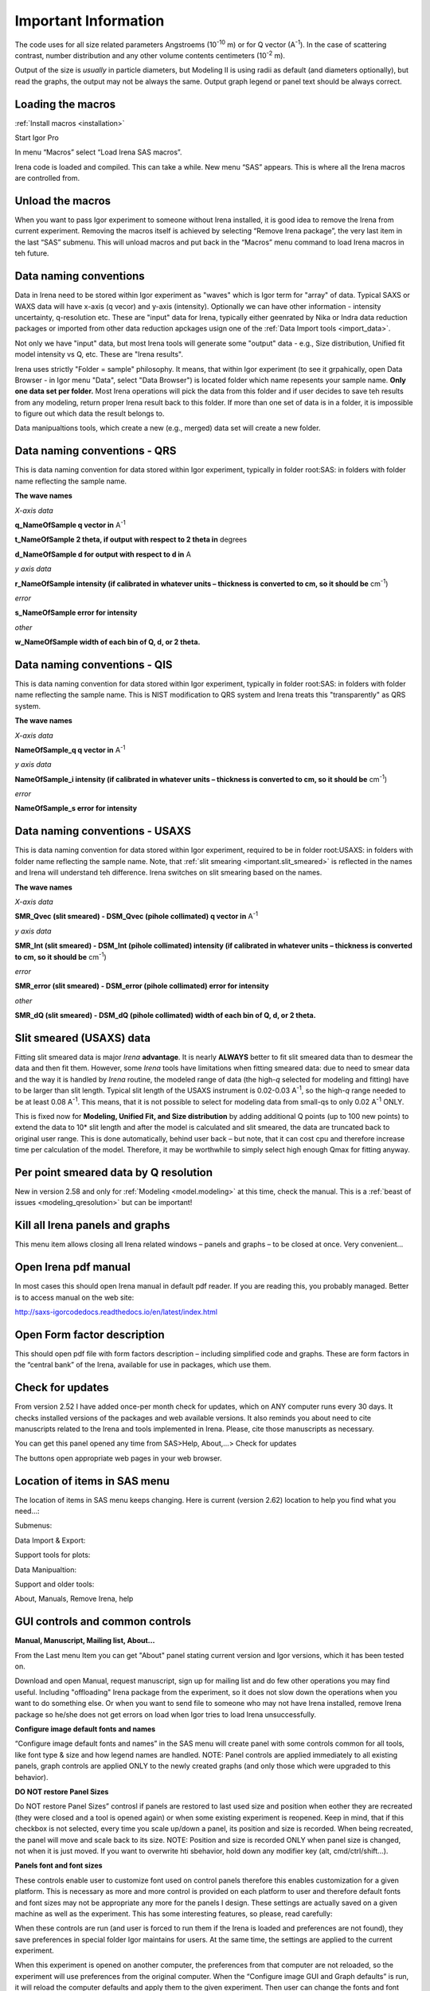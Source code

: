 .. _important.main:

Important Information
=====================

.. index:: Units Irena

The code uses for all size related parameters Angstroems (10\ :sup:`-10` m) or for Q vector (A\ :sup:`-1`). In the case of scattering contrast, number distribution and any other volume contents centimeters (10\ :sup:`-2` m).

Output of the size is *usually* in particle diameters, but Modeling II is using radii as default (and diameters optionally), but read the graphs, the output may not be always the same. Output graph legend or panel text should be always correct.

.. index:: Load packages Irena

Loading the macros
------------------

:ref:`Install macros <installation>`

Start Igor Pro

In menu “Macros” select “Load Irena SAS macros”.

Irena code is loaded and compiled. This can take a while. New menu “SAS” appears. This is where all the Irena macros are controlled from.

.. index:: Unload packages Irena

Unload the macros
-----------------

When you want to pass Igor experiment to someone without Irena installed, it is good idea to remove the Irena from current experiment. Removing the macros itself is achieved by selecting “Remove Irena package”, the very last item in the last “SAS” submenu. This will unload macros and put back in the “Macros” menu command to load Irena macros in teh future.

.. index:: Data naming convenition; Introduction

Data naming conventions
-----------------------

Data in Irena need to be stored within Igor experiment as "waves" which is Igor term for "array" of data. Typical SAXS or WAXS data will have x-axis (q vecor) and y-axis (intensity). Optionally we can have other information - intensity uncertainty, q-resolution etc. These are "input" data for Irena, typically either geenrated by Nika or Indra data reduction packages or imported from other data reduction apckages usign one of the :ref:`Data Import tools <import_data>`.

Not only we have "input" data, but most Irena tools will generate some "output" data - e.g., Size distribution, Unified fit model intensity vs Q, etc. These are "Irena results".

Irena uses strictly "Folder = sample" philosophy. It means, that within Igor experiment (to see it grpahically, open Data Browser - in Igor menu "Data", select "Data Browser") is located folder which name repesents your sample name. **Only one data set per folder.** Most Irena operations will pick the data from this folder and if user decides to save teh results from any modeling, return proper Irena result back to this folder. If more than one set of data is in a folder, it is impossible to figure out which data the result belongs to.

Data manipualtions tools, which create a new (e.g., merged) data set will create a new folder.

.. _important.QRS:

.. index:: QRS names, Data naming convenition; QRS

Data naming conventions - QRS
-----------------------------

This is data naming convention for data stored within Igor experiment, typically in folder root:SAS: in folders with folder name reflecting the sample name.

**The wave names**

*X-axis data*

**q\_NameOfSample q vector in** A\ :sup:`-1`

**t\_NameOfSample 2 theta, if output with respect to 2 theta in** degrees

**d\_NameOfSample d for output with respect to d in** A

*y axis data*

**r\_NameOfSample intensity (if calibrated in whatever units – thickness is converted to cm, so it should be** cm\ :sup:`-1`)

*error*

**s\_NameOfSample error for intensity**

*other*

**w\_NameOfSample width of each bin of Q, d, or 2 theta.**

.. index:: QIS names, Data naming convenition; QIS

.. _important.QIS:

Data naming conventions - QIS
-----------------------------

This is data naming convention for data stored within Igor experiment, typically in folder root:SAS: in folders with folder name reflecting the sample name. This is NIST modification to QRS system and Irena treats this "transparently" as QRS system.

**The wave names**

*X-axis data*

**NameOfSample\_q q vector in** A\ :sup:`-1`

*y axis data*

**NameOfSample\_i intensity (if calibrated in whatever units – thickness is converted to cm, so it should be** cm\ :sup:`-1`)

*error*

**NameOfSample\_s error for intensity**

.. _important.USAXSNames:

.. index:: USAXS names, Data naming convenition; USAXS

Data naming conventions - USAXS
-------------------------------

This is data naming convention for data stored within Igor experiment, required to be in folder root:USAXS: in folders with folder name reflecting the sample name. Note, that :ref:`slit smearing <important.slit_smeared>` is reflected in the names and Irena will understand teh difference. Irena switches on slit smearing based on the names.

**The wave names**

*X-axis data*

**SMR_Qvec (slit smeared) - DSM_Qvec (pihole collimated) q vector in** A\ :sup:`-1`

*y axis data*

**SMR_Int (slit smeared) - DSM_Int (pihole collimated) intensity (if calibrated in whatever units – thickness is converted to cm, so it should be** cm\ :sup:`-1`)

*error*

**SMR_error (slit smeared) - DSM_error (pihole collimated) error for intensity**

*other*

**SMR_dQ (slit smeared) - DSM_dQ (pihole collimated) width of each bin of Q, d, or 2 theta.**



.. _important.slit_smeared:

Slit smeared (USAXS) data
-------------------------

.. index:: Slit smeared data

Fitting slit smeared data is major *Irena* **advantage**. It is nearly **ALWAYS** better to fit slit smeared data than to desmear the data and then fit them. However, some *Irena* tools have limitations when fitting smeared data: due to need to smear data and the way it is handled by *Irena* routine, the modeled range of data (the high-\ *q* selected for modeling and fitting) have to be larger than slit length. Typical slit length of the USAXS instrument is 0.02-0.03 A\ :sup:`-1`, so the high-\ *q* range needed to be at least 0.08 A\ :sup:`-1`. This means, that it is not possible to select for modeling data from small-qs to only 0.02 A\ :sup:`-1` ONLY.

This is fixed now for **Modeling, Unified Fit, and Size distribution** by adding additional Q points (up to 100 new points) to extend the data to 10\* slit length and after the model is calculated and slit smeared, the data are truncated back to original user range. This is done automatically, behind user back – but note, that it can cost cpu and therefore increase time per calculation of the model. Therefore, it may be worthwhile to simply select high enough Qmax for fitting anyway.

.. _important.Qresolution:

.. index:: Q resolution Irena

Per point smeared data by Q resolution
---------------------------------------

New in version 2.58 and only for :ref:`Modeling <model.modeling>` at this time, check the manual. This is a :ref:`beast of issues <modeling_qresolution>` but can be important!

Kill all Irena panels and graphs
--------------------------------

.. _important.KillPanels:

.. index:: Close all panels (Irena)

This menu item allows closing all Irena related windows – panels and graphs – to be closed at once. Very convenient…

Open Irena pdf manual
---------------------

.. _important.OpenManual:

.. index:: Manual, Open Manual

In most cases this should open Irena manual in default pdf reader. If you are reading this, you probably managed. Better is to access manual on the web site:

http://saxs-igorcodedocs.readthedocs.io/en/latest/index.html

Open Form factor description
--------------------------------------

.. _important.OpneFFDescription:

.. index:: Form factors

This should open pdf file with form factors description – including simplified code and graphs. These are form factors in the “central bank” of the Irena, available for use in packages, which use them.

.. _important.UpdateCheck:

.. index:: Update check Irena

Check for updates
-----------------

.. image:: media/Important1.png
   :align: center
   :height: 350px

From version 2.52 I have added once-per month check for updates, which on ANY computer runs every 30 days. It checks installed versions of the packages and web available versions. It also reminds you about need to cite manuscripts related to the Irena and tools implemented in Irena. Please, cite those manuscripts as necessary.

You can get this panel opened any time from SAS>Help, About,...> Check for updates

The buttons open appropriate web pages in your web browser.

Location of items in SAS menu
------------------------------

.. index:: Irena menu items

The location of items in SAS menu keeps changing. Here is current (version 2.62) location to help you find what you need…:

.. image:: media/Important2.png
   :align: center
   :height: 380px

Submenus:

Data Import & Export:

.. image:: media/Important3.png
   :align: center
   :width: 180px

Support tools for plots:

.. image:: media/Important4.png
   :align: center
   :width: 180px


Data Manipualtion:

.. image:: media/Important5.png
   :align: center
   :width: 180px


Support and older tools:

.. image:: media/Important6.png
   :align: center
   :width: 180px


About, Manuals, Remove Irena, help

.. image:: media/Important7.png
   :align: center
   :width: 180px


GUI controls and common controls
---------------------------------

**Manual, Manuscript, Mailing list, About...**

.. _important.About:

From the Last menu Item you can get "About" panel stating current version and Igor versions, which it has been tested on.

.. image:: media/Important8.png
   :align: center
   :width: 280px

Download and open Manual, request manuscript, sign up for mailing list and do few other operations you may find useful. Including "offloading" Irena package from the experiment, so it does not slow down the operations when you want to do something else. Or when you want to send file to someone who may not have Irena installed, remove Irena package so he/she does not get errors on load when Igor tries to load Irena
unsuccessfully.


.. image:: media/Important9.jpg
      :align: center
      :width: 350px


.. index:: Configure defaults (Irena)

.. _important.ConfigureDefaults:

**Configure image default fonts and names**

“Configure image default fonts and names” in the SAS menu will create panel with some controls common for all tools, like font type & size and how legend names are handled. NOTE: Panel controls are applied immediately to all existing panels, graph controls are applied ONLY to the newly created graphs (and only those which were upgraded to this behavior).

.. index:: DO NOT restore Panel Sizes
           Panel size

.. _important.DoNOTRestorePanelSizes:

**DO NOT restore Panel Sizes**

Do NOT restore Panel Sizes” controsl if panels are restored to last used size and position when eother they are recreated (they were closed and a tool is opened again) or when some existing experiment is reopened. Keep in mind, that if this checkbox is not selected, every time you scale up/down a panel, its position and size is recorded. When being recreated, the panel will move and scale back to its size. NOTE: Position and size is recorded ONLY when panel size is changed, not when it is just moved. If you want to overwrite hti sbehavior, hold down any modifier key (alt, cmd/ctrl/shift...).


**Panels font and font sizes**

These controls enable user to customize font used on control panels  therefore this enables customization for a given platform. This is necessary as more and more control is provided on each platform to user and therefore default fonts and font sizes may not be appropriate any more for the panels I design. These settings are actually saved on a given machine as well as the experiment. This has some interesting features, so please, read carefully:

When these controls are run (and user is forced to run them if the Irena is loaded and preferences are not found), they save preferences in special folder Igor maintains for users. At the same time, the settings are applied to the current experiment.

When this experiment is opened on another computer, the preferences from that computer are not reloaded, so the experiment will use preferences from the original computer. When the “Configure image GUI and Graph defaults” is run, it will reload the computer defaults and apply them to the given experiment. Then user can change the fonts and font sizes as they wish. The new settings are saved on the computer – and within the experiment.

*Note*, that Panel font and font size are platform specific, so same experiment may present differently looking panels on Mac and PC. Also, from version 2.62 this panel is common for Irena and Nika packages, so not everything you see in Irena applies.

*Note*, not all controls actually follow these settings, I have been changing some buttons to specific font and font size and those are not affected by these settings.

If there are any issues with the behavior, please, let me know and I’ll see if I can make it more logical.

Note the difference in Conimage GUI and Graph defaults panels when different fonts are used. You can mess up the panels really well by wrong choices!

Defaults button returns the panel font choices to platform specific default state (Mac: Geneva size 9 and PC Tahoma size 12). Note, that there is no guarantee that these were your choices before. But these should be reasonable choices for most setups.

**Graph controls**

I am slowly adding in various parts of the whole package calls to these commonly stored values. This allows user to conimage fonts for various screen sizes. This seems necessary to allow use of Mac/Win platforms with vastly different screen sizes and resolutions.

Not all packages follow these controls yet, if you see issues in package of your choice, let me know and I will try to address them ASAP. Time is limited resource.

.. _DataSelection:

.. index:: Data Selection Controls (Irena)

Data selection
---------------

Data selection part of the panels is served by common package (mostly) and has more or less similar behavior – with modifications appropriate for each package. The purpose of these controls is to provide as much help to user to select appropriate data as possible. This is not easy task… Sometimes even it is not clear what the right help is.

There are few checkboxes for data types, up to 4 popups with Data Folder, Wave with X, Y and error data. If Model input is appropriate, Qmin, Qmax, number of points and log/lin binning inputs are displayed.

**How the control works:**

**Type of data:**

**Indra 2 data** data from :ref:`Indra package (DSM\_Int, etc.) <important.USAXSNames>`. Assumes data are in root:USAXS folder (or any subfolder) only.

**QRS data** data with :ref:`q\_name, r\_name (intensity) and optionally s\_name (error) <important.QRS>`. Alternatively, to help users using NIST SANS data analysis package the option recognizes also :ref:`"qis" system ("name\_q", "name\_i", "name\_s") <important.QIS>` and presents the data with this naming system as well.
NOTE: Irena now carries forward, if present, also w\_name wave, assumed to contain dq values. This is created by Nika or Data import packages and can be used for per-pixel smearing in Modeling II package. While it does not show in any GUI, if present, it is handled correctly.

**Model** No data, tool will create q data using user input and intensity/error data will be set to 0. Then passed intot he tool so one can model with no measured data present. Available ONLY when appropriate.

**Irena results** should know results from Irena package (all different types). When appropriate will be available. Note, that in any folder may be number of different results available.

**User type** currently not used, but allows definition of any other naming structure to be used in the future. Note this can be named differently at any time and can provide access to any doublet or triplet of wave types, if it can be defined.

**No type of data selected** In this case the tool will present choice of all folder in the experiment and for data waves all of the wave in the particular folder. This method will work always, but may be quite challenging to use.

**Basic control logic**

When particular type of data is selected, the tool should go and find all of the folders containing at least one of the type of data.

**Indra 2 data** at least one of M\_DSM\_Int (M\_DSM\_Qvec, M\_DSM\_Error), DSM\_Int, M\_SMR\_Int, SMR\_Int triplets.

**QRS data** triplet of waves starting with q, r, s with the rest of name the same. Note, this is the most cpu challenging data type, so it will take the longest.

**Irena results** any of the results from Irena package. If any is missing, let me know, please…

**Model** no input data, input data will be created.

**User** not used at this time. Can be used in the future for any data types, which can be defined.

**Nothing** all folders, all waves available.

These folders are presented in the “Data folder” for user selection. When user selects the folder, rest of Wave popups will be populated by first valid set, which is in the order prescribed by internal logic.

If other data set is needed, select different data in the “Wave with X axis data” popup. This will attempt to fill the next ones with appropriate data. This may not be unique, so the first match will be filled in.

Then if still necessary, fill in the other two popups.

Note, that it is possible, that depending on tool you can select only two data waves (X and Y), some tools may require also error wave.

**Folder/Wave name masking :**

Starting with *Irena* 2.53 I have enabled use of "weird" characters in names - (){}%#^$?\|&@ can now be used as part of the name... This modified option to mask Folder name and/or Wave name with string to make smaller selection in the popups. There are two new fields now – and yes, it is possible the new string fields get hidden below controls for Folder and Q wave selection. There is not enough space, select “---“ in that popup to get to these new controls.

Since version 2.53 these controls allow user to only string to match the names to select folder/waves to be displayed. Prior version enabled use of Regex, but since now control characters for Regex are part of the name and hence possibly part of the match string, it is now impossible to use Regex and one has to use simple string. DO NOT add \* if you want to match part of the name, simply using string "test" will match any name which has anywhere in it test as string.

Little useful trick: Regular expression which means “not matching string xyz” is ^((?!xyz).)\*$ - yes, it is weird, but works. Replace xyz by string of characters contained in data which you do not want to have displayed and they will disappear from the list.

Here is how to use it:

.. image:: media/Important10.png
      :align: center
      :width: 380px


This is how the default state looks – empty field for “Fldr” and “Wvs”. If there is empty string, all folders and waves of that specific type will be presented.

See here, we have 4 samples measured and we have now 4 folders available.

.. image:: media/Important11.png
      :align: center
      :width: 380px


Here is setting when I want to match Aunp string to be in each of the names:

.. image:: media/Important12.png
      :align: center
      :width: 380px


and here is what is presented as result of the above choice:

.. image:: media/Important13.png
      :align: center
      :width: 380px


Little help:

Typical use is to show only data with specific match string, to display only selections, which contain "abcd" in the name just put the abcd letters in the field. No \* are necessary.

If you want to use two strings which a name must contain, use this : String1.\*String2. Keep in mind that String1 must occur before String2
in the name to be matched. And yes, between them is “.\*” without any spaces.

Match strings are tool-specific, so each tool has its own specific set of match strings.

.. _SmallDisplayChallenge:

.. _CheckIgorDisplayArea:

.. index:: Display problems; Small displays, Check for display area
           Graphical Interface: Panel Scaling
           Panel scaling

Using Irena on small displays
-----------------------------

Irena generates **a lot of** windows, panels, graphs, notebooks... It really needs large display, 1024x768 is simply too small for useful work. Current version of Irena requires at least 1100 x 900 pixels display - but this is much more complicated on Widowns with the high resolution displays...

To aid users I have now added function which calculates what the area available for content is (in Igor pixel units). On start my code now checks and if available area is smaller than preset values (1100 x 900) the code provides warning in a dialog and instructions in History area. The code will still work, but some tools may refuse to run since the panels would not fit on the screen. On Windows users can change the display resolution and/or reduce the Display screen settings ("dpi"). On Macs users can increase the display resolution. To recheck the size after changing the settings, use command "Check Igor display size" from the menu USAXS, SAS2D, or SAS>"Help, About, Manuals, Remove Irena". For more details if you have problems seeing panel content, please, see :ref:`GUI Controls Missing in Common Issues <GUIcontrolsMissing>`.

**GET LARGE ENOUGH DISPLAY. THEY ARE CHEAP NOW...**

It is possible to move the content (not all, but most) up/down on panels, when needed with the arrows in top right corner:

.. image:: media/Important14.png
      :align: center
      :width: 380px


The two arrows at the top right corner of most panels - like here on plotting tool panel - move the content of the panel up/down, so if your screen is  too small vertically (usual problem), you can move the controls in the screen itself. However, this is a chllenge in Igor 7 and does not work too well.

So here is the same area, but content was now moved bit higher, so one can reach to the bottom controls:

.. image:: media/Important15.png
      :align: center
      :width: 380px


If you have a large display, you can zoom panels by dragging lower right corner - note mark:

.. image:: media/Important16.png
      :align: center
      :width: 30px

You can scale panels up or down, but they will not scale to smaller size than original size.

NOTE: the setting of size and position is now persistent - it is recorded as preference on the current computer. Therefore, if you scale panel up and then close the panel, next time you recreate this panel, it will be rescaled for you to the same size. Panel size and position will also be restored when an experiment is re-opened. This can cause panels to move around with respect to the positions in which they were stored when the Igor experiment was saved last time. If you do not like this, change the setting as indicated below.

However, for usability in case you changed the display size in the mean time, the panel will be also imited in size to 50% width fo the current display AND 90% height of the current display. If you want to reset the panel to its default size, hold down shift/alt or cmd/ctrl key while creating the panel again. The size will be reset.

There is override to thsi behavior in the Configure defaults (see above) panel, where you can choose not to have panel size and position restored.

.. _LargeDisplayChallenge:

.. index:: High-res displays

Using Irena on high resolution displays
---------------------------------------

Igor has problems handling high resolution displays - 4k displays and similar - on Windows. Some users will set the resolution relatively high (may be 2.5 horizontally) but in order to be able to read the text on the screen they scale the font higher. Some combinations of resolutions and font scaling result in panels which are incorreclty populated with controls. If this happens, the only solution is to change resolution (typically to less points) and reduce the font scaling. Unluckily, this is the only solution provided by Wavemetrics to me.


.. index:: XOP use

Use of XOP
----------

Igor Pro enables use of external C-code to speed up some high cpu intensive operations. Note, that these binary pieces of code and bit-specific, so there is specific version for Igor 32bit and specific for Igor 64bit versions. They need to be properly located in Igor folder structure. Currently various optional xop program are available:

1. Two by Andrew Nelson
   http://motofit.sourceforge.net/wiki/index.php/Main_Page – one for  calculation of reflectivity (abeles.xop) and one for genetic
   optimization (GenCurvefit.xop). Both are compulsory (for functionality of Reflectivity and Genetic optimization) and need to be placed in “Igor extensions” folder. Both speed up the calculations by factor of up to 40 compared to now removed Igor code. They need to be kept updated, so please, update with every new Irena update as they do not have version numbers.

2. XML loader (also by Andrew Nelson) necessary to load XML (CanSAS) file formats. You can download this general use XML xop from : http://www.igorexchange.com/project/XMLutils

3. Version 2.53 added first form factor (Parallelepiped) which is  available ONLY xop library maintained by NIST reactor. Version 2.54 and higher can take advantage of speed improvements for some other form factor also (cylinder, spheroid). NIST colleagues (Steven Kline namely) were nice enough to provide me with updated versions of their xops and I suggest you use the ones available with my package.

.. _important.GeneticOptimization:

.. index:: Genetic optimization

Genetic optimization
--------------------

Genetic optimization method is form of fitting from SAS data. It has been developed for optimization of reflectivity data but is very useful for cases where least square fitting may not find global minimum. It has been programmed for Igor by Andrew Nelson, who is also author of internal code for reflectivity tool.

Note that this code uses some version of Monte Carlo method. Therefore limits are \_very\_ important. When Genetic optimization method is used user will be presented with dialog to check the limits. For this method is really important that the calculations do not fail for any combination of parameters and that the range of probed parameters is sensible.
